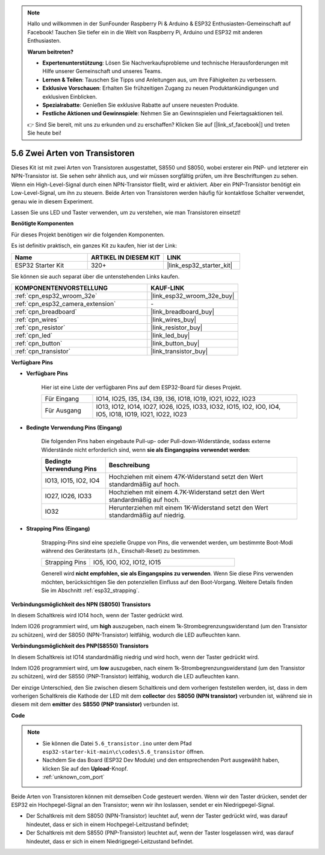 .. note::

    Hallo und willkommen in der SunFounder Raspberry Pi & Arduino & ESP32 Enthusiasten-Gemeinschaft auf Facebook! Tauchen Sie tiefer ein in die Welt von Raspberry Pi, Arduino und ESP32 mit anderen Enthusiasten.

    **Warum beitreten?**

    - **Expertenunterstützung**: Lösen Sie Nachverkaufsprobleme und technische Herausforderungen mit Hilfe unserer Gemeinschaft und unseres Teams.
    - **Lernen & Teilen**: Tauschen Sie Tipps und Anleitungen aus, um Ihre Fähigkeiten zu verbessern.
    - **Exklusive Vorschauen**: Erhalten Sie frühzeitigen Zugang zu neuen Produktankündigungen und exklusiven Einblicken.
    - **Spezialrabatte**: Genießen Sie exklusive Rabatte auf unsere neuesten Produkte.
    - **Festliche Aktionen und Gewinnspiele**: Nehmen Sie an Gewinnspielen und Feiertagsaktionen teil.

    👉 Sind Sie bereit, mit uns zu erkunden und zu erschaffen? Klicken Sie auf [|link_sf_facebook|] und treten Sie heute bei!

.. _ar_transistor:

5.6 Zwei Arten von Transistoren
==========================================
Dieses Kit ist mit zwei Arten von Transistoren ausgestattet, S8550 und S8050, wobei ersterer ein PNP- und letzterer ein NPN-Transistor ist. Sie sehen sehr ähnlich aus, und wir müssen sorgfältig prüfen, um ihre Beschriftungen zu sehen.
Wenn ein High-Level-Signal durch einen NPN-Transistor fließt, wird er aktiviert. Aber ein PNP-Transistor benötigt ein Low-Level-Signal, um ihn zu steuern. Beide Arten von Transistoren werden häufig für kontaktlose Schalter verwendet, genau wie in diesem Experiment.

Lassen Sie uns LED und Taster verwenden, um zu verstehen, wie man Transistoren einsetzt!

**Benötigte Komponenten**

Für dieses Projekt benötigen wir die folgenden Komponenten.

Es ist definitiv praktisch, ein ganzes Kit zu kaufen, hier ist der Link:

.. list-table::
    :widths: 20 20 20
    :header-rows: 1

    *   - Name
        - ARTIKEL IN DIESEM KIT
        - LINK
    *   - ESP32 Starter Kit
        - 320+
        - |link_esp32_starter_kit|

Sie können sie auch separat über die untenstehenden Links kaufen.

.. list-table::
    :widths: 30 20
    :header-rows: 1

    *   - KOMPONENTENVORSTELLUNG
        - KAUF-LINK

    *   - :ref:`cpn_esp32_wroom_32e`
        - |link_esp32_wroom_32e_buy|
    *   - :ref:`cpn_esp32_camera_extension`
        - \-
    *   - :ref:`cpn_breadboard`
        - |link_breadboard_buy|
    *   - :ref:`cpn_wires`
        - |link_wires_buy|
    *   - :ref:`cpn_resistor`
        - |link_resistor_buy|
    *   - :ref:`cpn_led`
        - |link_led_buy|
    *   - :ref:`cpn_button`
        - |link_button_buy|
    *   - :ref:`cpn_transistor`
        - |link_transistor_buy|

**Verfügbare Pins**

* **Verfügbare Pins**

    Hier ist eine Liste der verfügbaren Pins auf dem ESP32-Board für dieses Projekt.

    .. list-table::
        :widths: 5 20

        *   - Für Eingang
            - IO14, IO25, I35, I34, I39, I36, IO18, IO19, IO21, IO22, IO23
        *   - Für Ausgang
            - IO13, IO12, IO14, IO27, IO26, IO25, IO33, IO32, IO15, IO2, IO0, IO4, IO5, IO18, IO19, IO21, IO22, IO23

* **Bedingte Verwendung Pins (Eingang)**

    Die folgenden Pins haben eingebaute Pull-up- oder Pull-down-Widerstände, sodass externe Widerstände nicht erforderlich sind, wenn **sie als Eingangspins verwendet werden**:


    .. list-table::
        :widths: 5 15
        :header-rows: 1

        *   - Bedingte Verwendung Pins
            - Beschreibung
        *   - IO13, IO15, IO2, IO4
            - Hochziehen mit einem 47K-Widerstand setzt den Wert standardmäßig auf hoch.
        *   - IO27, IO26, IO33
            - Hochziehen mit einem 4.7K-Widerstand setzt den Wert standardmäßig auf hoch.
        *   - IO32
            - Herunterziehen mit einem 1K-Widerstand setzt den Wert standardmäßig auf niedrig.

* **Strapping Pins (Eingang)**

    Strapping-Pins sind eine spezielle Gruppe von Pins, die verwendet werden, um bestimmte Boot-Modi während des Gerätestarts 
    (d.h., Einschalt-Reset) zu bestimmen.

    
    
    .. list-table::
        :widths: 5 15

        *   - Strapping Pins
            - IO5, IO0, IO2, IO12, IO15 
    

    

    Generell wird **nicht empfohlen, sie als Eingangspins zu verwenden**. Wenn Sie diese Pins verwenden möchten, berücksichtigen Sie den potenziellen Einfluss auf den Boot-Vorgang. Weitere Details finden Sie im Abschnitt :ref:`esp32_strapping`.



**Verbindungsmöglichkeit des NPN (S8050) Transistors**

.. image:: ../../img/circuit/circuit_5.6_S8050.png

In diesem Schaltkreis wird IO14 hoch, wenn der Taster gedrückt wird.

Indem IO26 programmiert wird, um **high** auszugeben, nach einem 1k-Strombegrenzungswiderstand (um den Transistor zu schützen), wird der S8050 (NPN-Transistor) leitfähig, wodurch die LED aufleuchten kann.


.. image:: ../../img/wiring/5.6_s8050_bb.png

**Verbindungsmöglichkeit des PNP(S8550) Transistors**

.. image:: ../../img/circuit/circuit_5.6_S8550.png

In diesem Schaltkreis ist IO14 standardmäßig niedrig und wird hoch, wenn der Taster gedrückt wird.

Indem IO26 programmiert wird, um **low** auszugeben, nach einem 1k-Strombegrenzungswiderstand (um den Transistor zu schützen), wird der S8550 (PNP-Transistor) leitfähig, wodurch die LED aufleuchten kann.

Der einzige Unterschied, den Sie zwischen diesem Schaltkreis und dem vorherigen feststellen werden, ist, dass in dem vorherigen Schaltkreis die Kathode der LED mit dem **collector** des **S8050 (NPN transistor)** verbunden ist, während sie in diesem mit dem **emitter** des **S8550 (PNP transistor)** verbunden ist.

.. image:: ../../img/wiring/5.6_s8550_bb.png

**Code**

.. note::

    * Sie können die Datei ``5.6_transistor.ino`` unter dem Pfad ``esp32-starter-kit-main\c\codes\5.6_transistor`` öffnen. 
    * Nachdem Sie das Board (ESP32 Dev Module) und den entsprechenden Port ausgewählt haben, klicken Sie auf den **Upload**-Knopf.
    * :ref:`unknown_com_port`
   
.. raw:: html

    <iframe src=https://create.arduino.cc/editor/sunfounder01/3ab778b4-642d-4a5d-8b71-05bc089389e5/preview?embed style="height:510px;width:100%;margin:10px 0" frameborder=0></iframe>

Beide Arten von Transistoren können mit demselben Code gesteuert werden. 
Wenn wir den Taster drücken, sendet der ESP32 ein Hochpegel-Signal an den Transistor; 
wenn wir ihn loslassen, sendet er ein Niedrigpegel-Signal.

* Der Schaltkreis mit dem S8050 (NPN-Transistor) leuchtet auf, wenn der Taster gedrückt wird, was darauf hindeutet, dass er sich in einem Hochpegel-Leitzustand befindet;
* Der Schaltkreis mit dem S8550 (PNP-Transistor) leuchtet auf, wenn der Taster losgelassen wird, was darauf hindeutet, dass er sich in einem Niedrigpegel-Leitzustand befindet.
